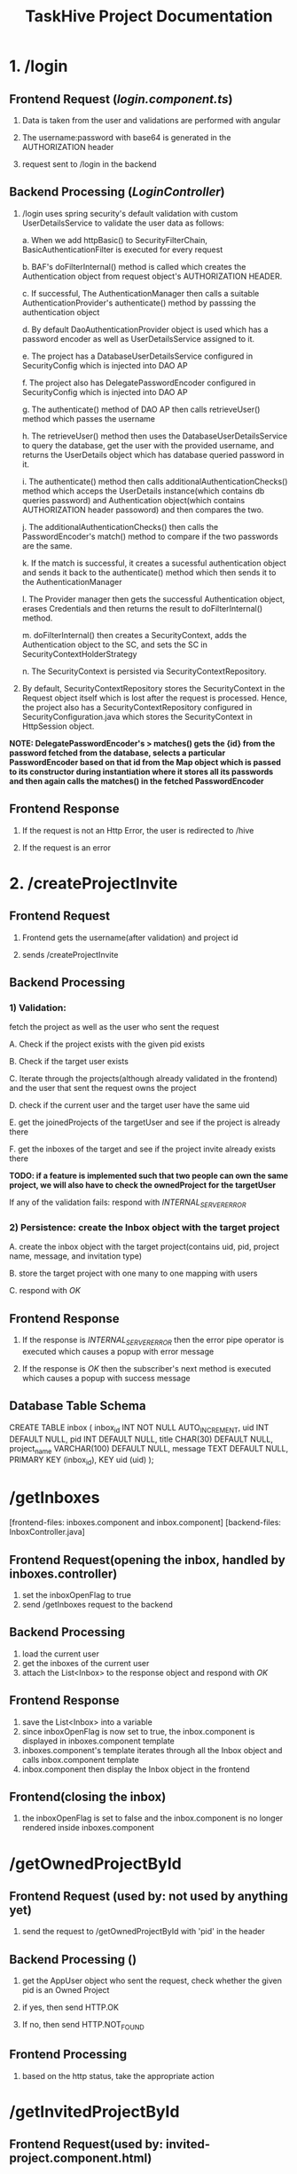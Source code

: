 #+TITLE:TaskHive Project Documentation



* 1. /login

** Frontend Request (/login.component.ts/)

1) Data is taken from the user and validations are performed with angular

2) The username:password with base64 is generated in the AUTHORIZATION header

3) request sent to /login in the backend

** Backend Processing (/LoginController/)

1) /login uses spring security's default validation with custom UserDetailsService to validate the user data as follows:

   a. When we add httpBasic() to SecurityFilterChain, BasicAuthenticationFilter is executed for every request

   b. BAF's doFilterInternal() method is called which creates the Authentication object from request object's AUTHORIZATION HEADER.

   c. If successful, The AuthenticationManager then calls a suitable AuthenticationProvider's authenticate() method by passsing the authentication object

   d. By default DaoAuthenticationProvider object is used which has a password encoder as well as UserDetailsService assigned to it.

   e. The project has a DatabaseUserDetailsService configured in SecurityConfig which is injected into DAO AP

   f. The project also has DelegatePasswordEncoder configured in SecurityConfig which is injected into DAO AP

   g. The authenticate() method of DAO AP then calls retrieveUser() method which passes the username

   h. The retrieveUser() method then uses the DatabaseUserDetailsService to query the database, get the user with the provided username, and returns the UserDetails object which has database queried password in it.

   i. The authenticate() method then calls additionalAuthenticationChecks() method which acceps the UserDetails instance(which contains db queries password) and Authentication object(which contains AUTHORIZATION header passoword) and then compares the two.

   j. The additionalAuthenticationChecks() then calls the PasswordEncoder's match() method to compare if the two passwords are the same.

   k. If the match is successful, it creates a sucessful authentication object and sends it back to the authenticate() method which then sends it to the AuthenticationManager

   l. The Provider manager then gets the successful Authentication object, erases Credentials and then returns the result to doFilterInternal() method.

   m. doFilterInternal() then creates a SecurityContext, adds the Authentication object to the SC, and sets the SC in SecurityContextHolderStrategy

   n. The SecurityContext is persisted via SecurityContextRepository.



2)  By default, SecurityContextRepository stores the SecurityContext in the Request object itself which is lost after the request is processed. Hence, the project also has a SecurityContextRepository configured in SecurityConfiguration.java which stores the SecurityContext in HttpSession object.


*NOTE: DelegatePasswordEncoder's > matches() gets the {id} from the password fetched from the database, selects a particular PasswordEncoder based on that id from the Map object which is passed to its constructor during instantiation where it stores all its passwords and then again calls the matches() in the fetched PasswordEncoder*


** Frontend Response

1) If the request is not an Http Error, the user is redirected to /hive

2) If the request is an error














* 2. /createProjectInvite


** Frontend Request

 1) Frontend gets the username(after validation) and project id

 2) sends /createProjectInvite

** Backend Processing

*** 1) Validation:

   fetch the project as well as the user who sent the request

   A. Check if the project exists with the given pid exists

   B. Check if the target user exists

   C. Iterate through the projects(although already validated in the frontend) and the user that sent the request owns the project

   D. check if the current user and the target user have the same uid

   E. get the joinedProjects of the targetUser and see if the project is already there

   F. get the inboxes of the target and see if the project invite already exists there

*TODO: if a feature is implemented such that two people can own the same project, we will also have to check the ownedProject for the targetUser*

   If any of the validation fails: respond with /INTERNAL_SERVER_ERROR/

*** 2) Persistence: create the Inbox object with the target project

   A. create the inbox object with the target project(contains uid, pid, project name, message, and invitation type)

   B. store the target project with one many to one mapping with users

   C. respond with /OK/

** Frontend Response

1) If the response is /INTERNAL_SERVER_ERROR/ then the error pipe operator is executed which causes a popup with error message

2) If the response is /OK/ then the subscriber's next method is executed which causes a popup with success message


** Database Table Schema

CREATE TABLE inbox (
  inbox_id INT NOT NULL AUTO_INCREMENT,
  uid INT DEFAULT NULL,
  pid INT DEFAULT NULL,
  title CHAR(30) DEFAULT NULL,
  project_name VARCHAR(100) DEFAULT NULL,
  message TEXT DEFAULT NULL,
  PRIMARY KEY (inbox_id),
  KEY uid (uid)
);






* /getInboxes

[frontend-files: inboxes.component and inbox.component]
[backend-files: InboxController.java]

** Frontend Request(opening the inbox, handled by inboxes.controller)

1) set the inboxOpenFlag to true
2) send /getInboxes request to the backend

** Backend Processing

1) load the current user
2) get the inboxes of the current user
3) attach the List<Inbox> to the response object and respond with /OK/

** Frontend Response

1) save the List<Inbox> into a variable
2) since inboxOpenFlag is now set to true, the inbox.component is displayed in inboxes.component template
3) inboxes.component's template iterates through all the Inbox object and calls inbox.component template
4) inbox.component then display the Inbox object in the frontend


** Frontend(closing the inbox)

1) the inboxOpenFlag is set to false and the inbox.component is no longer rendered inside inboxes.component








* /getOwnedProjectById

** Frontend Request (used by: not used by anything yet)

1) send the request to /getOwnedProjectById with 'pid' in the header

** Backend Processing ()

1) get the AppUser object who sent the request, check whether the given pid is an Owned Project

2) if yes, then send HTTP.OK

3) If no, then send HTTP.NOT_FOUND

** Frontend Processing

1) based on the http status, take the appropriate action







* /getInvitedProjectById

** Frontend Request(used by: invited-project.component.html)

1) send the request to /getInvitedProjectById with 'pid' and 'inboxId' in the header

** Backend Processing (ProjectController)

1) get the AppUser object of the user who sent the request, check whether:

   a. given pid is an invited project

   b. given pid is within the given inboxId

   c. given inboxId is an INVITATION

2) If yes, then send HTTP.OK

3) If no, then send HTTP.NOT_FOUND


** Frontend Processing

1) based on the http status, take the appropriate action






* /invitedProject/acceptProjectInvite

NOTE: the Inbox is for the request sender, the inbox is removed from the database regardless of the response status(ie OK or ERROR)

** Frontend Processing (invited-projects.component.ts)

1) get the pid and inboxId from the url path

2) when the 'accept' button is clicked for hte invitedProject, send request /api/invitedProject/acceptProjectInvite


** Backend Processing(ProjectInviteController)

1) Load the current 'user' by their username from the authentication object.

2) Check if the 'user' has already joined the project identified by `pid`. If so, return a `PROJECT_ALREADY_JOINED` response.

3) Retrieve the 'inbox' by `inboxId' and validate that the 'inbox' exists and belongs to the current user

4) Validate that the 'inbox' pid is the same as the 'pid' and the title of the 'inbox' is INVITATION provided by the frontend. If any of these fails, return ERROR_OCCURED

5) Retrieve the 'targetProject' based on the 'pid'. First check whether the 'targetProject' exists and then Validate that the project status is not 'COMPLETED'. If false, return INBOX INVITATION INVALID

6) if the status is not 'COMPLETED':

   a) Add the 'targetProject' to the user's list of joined projects.

   b) Remove the invitation 'inbox' from the user's inboxes

   c) Update the user in the database

   and then return INBOX_INVITATION_ACCEPTED with HTTP.OK

7) /update() user just uses the projectRepository.save()/ method. AppUser also owns the @ManyToMany relationship with 'joinedProjects' and has CascadeType.PERSIST. So, 'joinedProjects' is automatically updated in the database.

   Furthermore, AppUser has orphanRemove=true for 'inboxes'. Hence, the detached inbox is automatically removed from the database

** Frontend Processing

1) if HTTP.OK, redirect to /hive/joinedProjects with a popup

2) if HTTP.ERROR, display the error message with a popup and remain in the same page

NOTE: same thing for /rejectProjectInvite without the 'point 6' and in 'point 7' delete the inbox with inboxService

